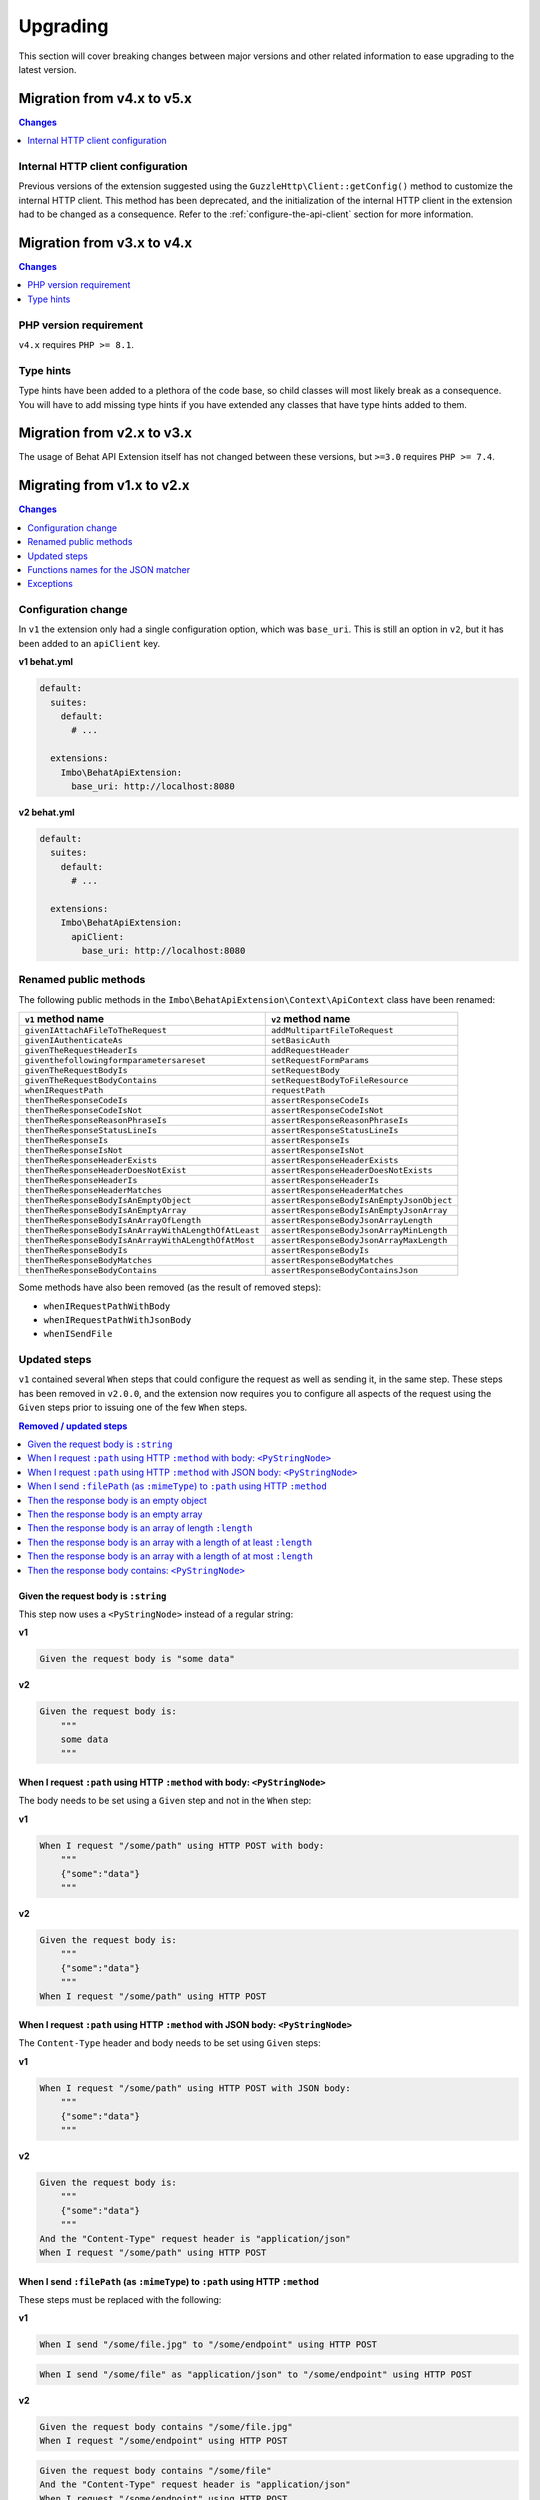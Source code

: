 Upgrading
=========

This section will cover breaking changes between major versions and other related information to ease upgrading to the latest version.

Migration from v4.x to v5.x
---------------------------

.. contents:: Changes
    :local:
    :depth: 1

Internal HTTP client configuration
^^^^^^^^^^^^^^^^^^^^^^^^^^^^^^^^^^

Previous versions of the extension suggested using the ``GuzzleHttp\Client::getConfig()`` method to customize the internal HTTP client. This method has been deprecated, and the initialization of the internal HTTP client in the extension had to be changed as a consequence. Refer to the :ref:`configure-the-api-client` section for more information.

Migration from v3.x to v4.x
---------------------------

.. contents:: Changes
    :local:
    :depth: 1

PHP version requirement
^^^^^^^^^^^^^^^^^^^^^^^

``v4.x`` requires ``PHP >= 8.1``.

Type hints
^^^^^^^^^^

Type hints have been added to a plethora of the code base, so child classes will most likely break as a consequence. You will have to add missing type hints if you have extended any classes that have type hints added to them.

Migration from v2.x to v3.x
---------------------------

.. contents:: Changes
    :local:
    :depth: 1

The usage of Behat API Extension itself has not changed between these versions, but ``>=3.0`` requires ``PHP >= 7.4``.

Migrating from v1.x to v2.x
---------------------------

.. contents:: Changes
    :local:
    :depth: 1

Configuration change
^^^^^^^^^^^^^^^^^^^^

In ``v1`` the extension only had a single configuration option, which was ``base_uri``. This is still an option in ``v2``, but it has been added to an ``apiClient`` key.

**v1 behat.yml**

.. code-block:: yaml

    default:
      suites:
        default:
          # ...

      extensions:
        Imbo\BehatApiExtension:
          base_uri: http://localhost:8080

**v2 behat.yml**

.. code-block:: yaml

    default:
      suites:
        default:
          # ...

      extensions:
        Imbo\BehatApiExtension:
          apiClient:
            base_uri: http://localhost:8080

Renamed public methods
^^^^^^^^^^^^^^^^^^^^^^

The following public methods in the ``Imbo\BehatApiExtension\Context\ApiContext`` class have been renamed:

====================================================  =========================================
``v1`` method name                                    ``v2`` method name
====================================================  =========================================
``givenIAttachAFileToTheRequest``                     ``addMultipartFileToRequest``
``givenIAuthenticateAs``                              ``setBasicAuth``
``givenTheRequestHeaderIs``                           ``addRequestHeader``
``giventhefollowingformparametersareset``             ``setRequestFormParams``
``givenTheRequestBodyIs``                             ``setRequestBody``
``givenTheRequestBodyContains``                       ``setRequestBodyToFileResource``
``whenIRequestPath``                                  ``requestPath``
``thenTheResponseCodeIs``                             ``assertResponseCodeIs``
``thenTheResponseCodeIsNot``                          ``assertResponseCodeIsNot``
``thenTheResponseReasonPhraseIs``                     ``assertResponseReasonPhraseIs``
``thenTheResponseStatusLineIs``                       ``assertResponseStatusLineIs``
``thenTheResponseIs``                                 ``assertResponseIs``
``thenTheResponseIsNot``                              ``assertResponseIsNot``
``thenTheResponseHeaderExists``                       ``assertResponseHeaderExists``
``thenTheResponseHeaderDoesNotExist``                 ``assertResponseHeaderDoesNotExists``
``thenTheResponseHeaderIs``                           ``assertResponseHeaderIs``
``thenTheResponseHeaderMatches``                      ``assertResponseHeaderMatches``
``thenTheResponseBodyIsAnEmptyObject``                ``assertResponseBodyIsAnEmptyJsonObject``
``thenTheResponseBodyIsAnEmptyArray``                 ``assertResponseBodyIsAnEmptyJsonArray``
``thenTheResponseBodyIsAnArrayOfLength``              ``assertResponseBodyJsonArrayLength``
``thenTheResponseBodyIsAnArrayWithALengthOfAtLeast``  ``assertResponseBodyJsonArrayMinLength``
``thenTheResponseBodyIsAnArrayWithALengthOfAtMost``   ``assertResponseBodyJsonArrayMaxLength``
``thenTheResponseBodyIs``                             ``assertResponseBodyIs``
``thenTheResponseBodyMatches``                        ``assertResponseBodyMatches``
``thenTheResponseBodyContains``                       ``assertResponseBodyContainsJson``
====================================================  =========================================

Some methods have also been removed (as the result of removed steps):

* ``whenIRequestPathWithBody``
* ``whenIRequestPathWithJsonBody``
* ``whenISendFile``

Updated steps
^^^^^^^^^^^^^

``v1`` contained several ``When`` steps that could configure the request as well as sending it, in the same step. These steps has been removed in ``v2.0.0``, and the extension now requires you to configure all aspects of the request using the ``Given`` steps prior to issuing one of the few ``When`` steps.

.. contents:: Removed / updated steps
    :local:

Given the request body is ``:string``
"""""""""""""""""""""""""""""""""""""

This step now uses a ``<PyStringNode>`` instead of a regular string:

**v1**

.. code-block:: gherkin

    Given the request body is "some data"

**v2**

.. code-block:: gherkin

    Given the request body is:
        """
        some data
        """

When I request ``:path`` using HTTP ``:method`` with body: ``<PyStringNode>``
"""""""""""""""""""""""""""""""""""""""""""""""""""""""""""""""""""""""""""""

The body needs to be set using a ``Given`` step and not in the ``When`` step:

**v1**

.. code-block:: gherkin

    When I request "/some/path" using HTTP POST with body:
        """
        {"some":"data"}
        """

**v2**

.. code-block:: gherkin

    Given the request body is:
        """
        {"some":"data"}
        """
    When I request "/some/path" using HTTP POST

When I request ``:path`` using HTTP ``:method`` with JSON body: ``<PyStringNode>``
""""""""""""""""""""""""""""""""""""""""""""""""""""""""""""""""""""""""""""""""""

The ``Content-Type`` header and body needs to be set using ``Given`` steps:

**v1**

.. code-block:: gherkin

    When I request "/some/path" using HTTP POST with JSON body:
        """
        {"some":"data"}
        """

**v2**

.. code-block:: gherkin

    Given the request body is:
        """
        {"some":"data"}
        """
    And the "Content-Type" request header is "application/json"
    When I request "/some/path" using HTTP POST

When I send ``:filePath`` (as ``:mimeType``) to ``:path`` using HTTP ``:method``
""""""""""""""""""""""""""""""""""""""""""""""""""""""""""""""""""""""""""""""""

These steps must be replaced with the following:

**v1**

.. code-block:: gherkin

    When I send "/some/file.jpg" to "/some/endpoint" using HTTP POST

.. code-block:: gherkin

    When I send "/some/file" as "application/json" to "/some/endpoint" using HTTP POST

**v2**

.. code-block:: gherkin

    Given the request body contains "/some/file.jpg"
    When I request "/some/endpoint" using HTTP POST

.. code-block:: gherkin

    Given the request body contains "/some/file"
    And the "Content-Type" request header is "application/json"
    When I request "/some/endpoint" using HTTP POST

The first form in the old and new versions will guess the mime type of the file and set the ``Content-Type`` request header accordingly.

Then the response body is an empty object
"""""""""""""""""""""""""""""""""""""""""

Slight change that adds "JSON" in the step text for clarification:

**v1**

.. code-block:: gherkin

    Then the response body is an empty object

**v2**

.. code-block:: gherkin

    Then the response body is an empty JSON object

Then the response body is an empty array
""""""""""""""""""""""""""""""""""""""""

Slight change that adds "JSON" in the step text for clarification:

**v1**

.. code-block:: gherkin

    Then the response body is an empty array

**v2**

.. code-block:: gherkin

    Then the response body is an empty JSON array

Then the response body is an array of length ``:length``
""""""""""""""""""""""""""""""""""""""""""""""""""""""""

Slight change that adds "JSON" in the step text for clarification:

**v1**

.. code-block:: gherkin

    Then the response body is an array of length 5

**v2**

.. code-block:: gherkin

    Then the response body is a JSON array of length 5

Then the response body is an array with a length of at least ``:length``
""""""""""""""""""""""""""""""""""""""""""""""""""""""""""""""""""""""""

Slight change that adds "JSON" in the step text for clarification:

**v1**

.. code-block:: gherkin

    Then the response body is an array with a length of at least 5

**v2**

.. code-block:: gherkin

    Then the response body is a JSON array with a length of at least 5

Then the response body is an array with a length of at most ``:length``
"""""""""""""""""""""""""""""""""""""""""""""""""""""""""""""""""""""""

Slight change that adds "JSON" in the step text for clarification:

**v1**

.. code-block:: gherkin

    Then the response body is an array with a length of at most 5

**v2**

.. code-block:: gherkin

    Then the response body is a JSON array with a length of at most 5

Then the response body contains: ``<PyStringNode>``
"""""""""""""""""""""""""""""""""""""""""""""""""""

Slight change that adds "JSON" in the step text for clarification:

**v1**

.. code-block:: gherkin

    Then the response body contains:
        """
        {"some": "value"}
        """

**v2**

.. code-block:: gherkin

    Then the response body contains JSON:
        """
        {"some": "value"}
        """

Functions names for the JSON matcher
^^^^^^^^^^^^^^^^^^^^^^^^^^^^^^^^^^^^

When recursively checking a JSON response body, some custom functions exist that is represented as the value in a key / value pair. Below is a table of all available functions in ``v1`` along with the updated names used in ``v2``:

======================  ========================
``v1`` function         ``v2`` function
======================  ========================
``@length(num)``        ``@arrayLength(num)``
``@atLeast(num)``       ``@arrayMinLength(num)``
``@atMost(num)``        ``@arrayMaxLength(num)``
``<re>/pattern/</re>``  ``@regExp(/pattern/)``
======================  ========================

``v2`` have also added more such functions, refer to the :ref:`custom-matcher-functions-and-targeting` section for a complete list.

Exceptions
^^^^^^^^^^

The extension will from ``v2`` on throw native PHP exceptions or namespaced exceptions (like for instance ``Imbo\BehatApiExtension\Exception\AssertionException``). In ``v1`` exceptions could come directly from ``beberlei/assert``, which is the assertion library used in the extension. The fact that the extension uses this library is an implementation detail, and it should be possible to switch out this library without making any changes to the public API of the extension.

If versions after ``v2`` throws other exceptions it should be classified as a bug and fixed accordingly.
